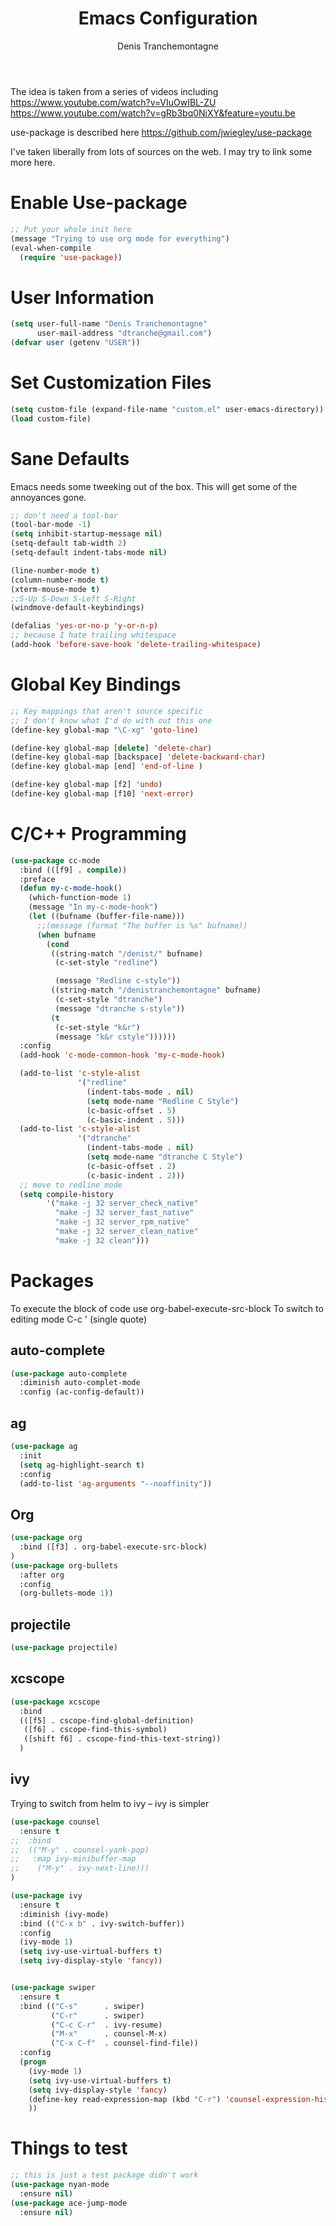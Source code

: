 #+TITLE: Emacs Configuration
#+AUTHOR: Denis Tranchemontagne
#+EMAIL: dtranche@gmail.com

The idea is taken from a series of videos including
[[https://www.youtube.com/watch?v=VIuOwIBL-ZU]]
[[https://www.youtube.com/watch?v=gRb3bq0NiXY&feature=youtu.be]]

use-package is described here [[https://github.com/jwiegley/use-package]]

I've taken liberally from lots of sources on the web.  I may try to link some more
here.

* Enable Use-package
#+begin_src emacs-lisp :tangle yes
;; Put your whole init here
(message "Trying to use org mode for everything")
(eval-when-compile
  (require 'use-package))
#+end_src

* User Information
#+begin_src emacs-lisp
  (setq user-full-name "Denis Tranchemontagne"
        user-mail-address "dtranche@gmail.com")
  (defvar user (getenv "USER"))
#+end_src

* Set Customization Files
#+begin_src emacs-lisp
  (setq custom-file (expand-file-name "custom.el" user-emacs-directory))
  (load custom-file)
#+end_src

* Sane Defaults
Emacs needs some tweeking out of the box. This will get some of the annoyances gone.
#+begin_src emacs-lisp
  ;; don't need a tool-bar
  (tool-bar-mode -1)
  (setq inhibit-startup-message nil)
  (setq-default tab-width 2)
  (setq-default indent-tabs-mode nil)

  (line-number-mode t)
  (column-number-mode t)
  (xterm-mouse-mode t)
  ;;S-Up S-Down S-Left S-Right
  (windmove-default-keybindings)

  (defalias 'yes-or-no-p 'y-or-n-p)
  ;; because I hate trailing whitespace
  (add-hook 'before-save-hook 'delete-trailing-whitespace)
#+end_src

* Global Key Bindings
#+begin_src emacs-lisp
  ;; Key mappings that aren't source specific
  ;; I don't know what I'd do with out this one
  (define-key global-map "\C-xg" 'goto-line)

  (define-key global-map [delete] 'delete-char)
  (define-key global-map [backspace] 'delete-backward-char)
  (define-key global-map [end] 'end-of-line )

  (define-key global-map [f2] 'undo)
  (define-key global-map [f10] 'next-error)
#+end_src

* C/C++ Programming
#+begin_src emacs-lisp
    (use-package cc-mode
      :bind (([f9] . compile))
      :preface
      (defun my-c-mode-hook()
        (which-function-mode 1)
        (message "In my-c-mode-hook")
        (let ((bufname (buffer-file-name)))
          ;;(message (format "The buffer is %s" bufname))
          (when bufname
            (cond
             ((string-match "/denist/" bufname)
              (c-set-style "redline")

              (message "Redline c-style"))
             ((string-match "/denistranchemontagne" bufname)
              (c-set-style "dtranche")
              (message "dtranche s-style"))
             (t
              (c-set-style "k&r")
              (message "k&r cstyle"))))))
      :config
      (add-hook 'c-mode-common-hook 'my-c-mode-hook)

      (add-to-list 'c-style-alist
                   '("redline"
                     (indent-tabs-mode . nil)
                     (setq mode-name "Redline C Style")
                     (c-basic-offset . 5)
                     (c-basic-indent . 5)))
      (add-to-list 'c-style-alist
                   '("dtranche"
                     (indent-tabs-mode . nil)
                     (setq mode-name "dtranche C Style")
                     (c-basic-offset . 2)
                     (c-basic-indent . 2)))
      ;; move to redline mode
      (setq compile-history
            '("make -j 32 server_check_native"
              "make -j 32 server_fast_native"
              "make -j 32 server_rpm_native"
              "make -j 32 server_clean_native"
              "make -j 32 clean")))

#+end_src

* Packages
To execute the block of code use org-babel-execute-src-block
To switch to editing mode C-c ' (single quote)
** auto-complete
#+begin_src emacs-lisp
  (use-package auto-complete
    :diminish auto-complet-mode
    :config (ac-config-default))
#+end_src

** ag
#+begin_src emacs-lisp
  (use-package ag
    :init
    (setq ag-highlight-search t)
    :config
    (add-to-list 'ag-arguments "--noaffinity"))
#+end_src

** Org
#+begin_src emacs-lisp
  (use-package org
    :bind ([f3] . org-babel-execute-src-block)
  )
  (use-package org-bullets
    :after org
    :config
    (org-bullets-mode 1))
#+end_src

** projectile
#+begin_src emacs-lisp
  (use-package projectile)
#+end_src

** xcscope
#+begin_src emacs-lisp
  (use-package xcscope
    :bind
    (([f5] . cscope-find-global-definition)
     ([f6] . cscope-find-this-symbol)
     ([shift f6] . cscope-find-this-text-string))
    )
#+end_src

** ivy
Trying to switch from helm to ivy -- ivy is simpler
#+begin_src emacs-lisp
  (use-package counsel
    :ensure t
  ;;  :bind
  ;;  (("M-y" . counsel-yank-pop)
  ;;   :map ivy-minibuffer-map
  ;;    ("M-y" . ivy-next-line)))
  )

  (use-package ivy
    :ensure t
    :diminish (ivy-mode)
    :bind (("C-x b" . ivy-switch-buffer))
    :config
    (ivy-mode 1)
    (setq ivy-use-virtual-buffers t)
    (setq ivy-display-style 'fancy))


  (use-package swiper
    :ensure t
    :bind (("C-s"      . swiper)
           ("C-r"      . swiper)
           ("C-c C-r"  . ivy-resume)
           ("M-x"      . counsel-M-x)
           ("C-x C-f"  . counsel-find-file))
    :config
    (progn
      (ivy-mode 1)
      (setq ivy-use-virtual-buffers t)
      (setq ivy-display-style 'fancy)
      (define-key read-expression-map (kbd "C-r") 'counsel-expression-history)
      ))

#+end_src

* Things to test
#+begin_src emacs-lisp
    ;; this is just a test package didn't work
    (use-package nyan-mode
      :ensure nil)
    (use-package ace-jump-mode
      :ensure nil)
#+end_src
